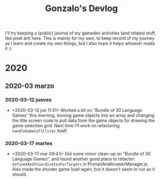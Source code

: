 #+TITLE: Gonzalo's Devlog

I'll try keeping a (public) journal of my gamedev activities (and related
stuff, like pixel art) here.
This is mainly for my own, to keep record of my journey as I learn and
create my own things, but I also hope it helps whoever reads it :)

* 2020
** 2020-03 marzo
*** 2020-03-12 jueves
	- <2020-03-12 jue 11:31> Worked a bit on "Bundle of 30 Language
      Games" this morning, moving game objects into an array and
      changing the title screen code to pull data from the game
      objects for drawing the game selection grid. Next time I'll work
      on refactoring ~handleGameCellClicks~ itself.
*** 2020-03-17 martes
- <2020-03-17 mar 09:43> Did some minor clean-up on "Bundle of 30
  Language Games", and found another good place to refactor:
  ~defineXAndYCoordinatesForTargets~ in
  PromptAndAnswerManager.js. Also made the shooter game load again,
  but it doesn't seem to run as it should.
